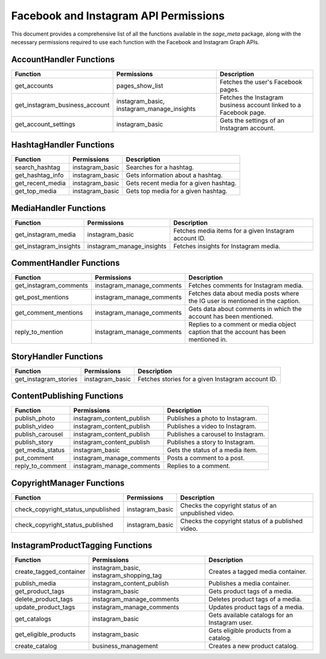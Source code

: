 .. _permissions:

Facebook and Instagram API Permissions
======================================

This document provides a comprehensive list of all the functions available in the `sage_meta` package, along with the necessary permissions required to use each function with the Facebook and Instagram Graph APIs.

AccountHandler Functions
------------------------

+------------------------------------------+-----------------------------+-------------------------------------------------------------+
| Function                                 | Permissions                 | Description                                                 |
+==========================================+=============================+=============================================================+
| get_accounts                             | pages_show_list             | Fetches the user's Facebook pages.                          |
+------------------------------------------+-----------------------------+-------------------------------------------------------------+
| get_instagram_business_account           | instagram_basic,            | Fetches the Instagram business account linked to a Facebook |
|                                          | instagram_manage_insights   | page.                                                       |
+------------------------------------------+-----------------------------+-------------------------------------------------------------+
| get_account_settings                     | instagram_basic             | Gets the settings of an Instagram account.                  |
+------------------------------------------+-----------------------------+-------------------------------------------------------------+

HashtagHandler Functions
------------------------

+------------------------------------------+-----------------------------+-------------------------------------------------------------+
| Function                                 | Permissions                 | Description                                                 |
+==========================================+=============================+=============================================================+
| search_hashtag                           | instagram_basic             | Searches for a hashtag.                                     |
+------------------------------------------+-----------------------------+-------------------------------------------------------------+
| get_hashtag_info                         | instagram_basic             | Gets information about a hashtag.                           |
+------------------------------------------+-----------------------------+-------------------------------------------------------------+
| get_recent_media                         | instagram_basic             | Gets recent media for a given hashtag.                      |
+------------------------------------------+-----------------------------+-------------------------------------------------------------+
| get_top_media                            | instagram_basic             | Gets top media for a given hashtag.                         |
+------------------------------------------+-----------------------------+-------------------------------------------------------------+

MediaHandler Functions
----------------------

+------------------------------------------+-----------------------------+-------------------------------------------------------------+
| Function                                 | Permissions                 | Description                                                 |
+==========================================+=============================+=============================================================+
| get_instagram_media                      | instagram_basic             | Fetches media items for a given Instagram account ID.       |
+------------------------------------------+-----------------------------+-------------------------------------------------------------+
| get_instagram_insights                   | instagram_manage_insights   | Fetches insights for Instagram media.                       |
+------------------------------------------+-----------------------------+-------------------------------------------------------------+

CommentHandler Functions
------------------------

+------------------------------------------+-----------------------------+-------------------------------------------------------------+
| Function                                 | Permissions                 | Description                                                 |
+==========================================+=============================+=============================================================+
| get_instagram_comments                   | instagram_manage_comments   | Fetches comments for Instagram media.                       |
+------------------------------------------+-----------------------------+-------------------------------------------------------------+
| get_post_mentions                        | instagram_manage_comments   | Fetches data about media posts where the IG user is         |
|                                          |                             | mentioned in the caption.                                   |
+------------------------------------------+-----------------------------+-------------------------------------------------------------+
| get_comment_mentions                     | instagram_manage_comments   | Gets data about comments in which the account has been      |
|                                          |                             | mentioned.                                                  |
+------------------------------------------+-----------------------------+-------------------------------------------------------------+
| reply_to_mention                         | instagram_manage_comments   | Replies to a comment or media object caption that the       |
|                                          |                             | account has been mentioned in.                              |
+------------------------------------------+-----------------------------+-------------------------------------------------------------+

StoryHandler Functions
----------------------

+------------------------------------------+-----------------------------+-------------------------------------------------------------+
| Function                                 | Permissions                 | Description                                                 |
+==========================================+=============================+=============================================================+
| get_instagram_stories                    | instagram_basic             | Fetches stories for a given Instagram account ID.           |
+------------------------------------------+-----------------------------+-------------------------------------------------------------+

ContentPublishing Functions
---------------------------

+------------------------------------------+-----------------------------+-------------------------------------------------------------+
| Function                                 | Permissions                 | Description                                                 |
+==========================================+=============================+=============================================================+
| publish_photo                            | instagram_content_publish   | Publishes a photo to Instagram.                             |
+------------------------------------------+-----------------------------+-------------------------------------------------------------+
| publish_video                            | instagram_content_publish   | Publishes a video to Instagram.                             |
+------------------------------------------+-----------------------------+-------------------------------------------------------------+
| publish_carousel                         | instagram_content_publish   | Publishes a carousel to Instagram.                          |
+------------------------------------------+-----------------------------+-------------------------------------------------------------+
| publish_story                            | instagram_content_publish   | Publishes a story to Instagram.                             |
+------------------------------------------+-----------------------------+-------------------------------------------------------------+
| get_media_status                         | instagram_basic             | Gets the status of a media item.                            |
+------------------------------------------+-----------------------------+-------------------------------------------------------------+
| put_comment                              | instagram_manage_comments   | Posts a comment to a post.                                  |
+------------------------------------------+-----------------------------+-------------------------------------------------------------+
| reply_to_comment                         | instagram_manage_comments   | Replies to a comment.                                       |
+------------------------------------------+-----------------------------+-------------------------------------------------------------+

CopyrightManager Functions
--------------------------

+------------------------------------------+-----------------------------+-------------------------------------------------------------+
| Function                                 | Permissions                 | Description                                                 |
+==========================================+=============================+=============================================================+
| check_copyright_status_unpublished       | instagram_basic             | Checks the copyright status of an unpublished video.        |
+------------------------------------------+-----------------------------+-------------------------------------------------------------+
| check_copyright_status_published         | instagram_basic             | Checks the copyright status of a published video.           |
+------------------------------------------+-----------------------------+-------------------------------------------------------------+

InstagramProductTagging Functions
---------------------------------

+------------------------------------------+-----------------------------+-------------------------------------------------------------+
| Function                                 | Permissions                 | Description                                                 |
+==========================================+=============================+=============================================================+
| create_tagged_container                  | instagram_basic,            | Creates a tagged media container.                           |
|                                          | instagram_shopping_tag      |                                                             |
+------------------------------------------+-----------------------------+-------------------------------------------------------------+
| publish_media                            | instagram_content_publish   | Publishes a media container.                                |
+------------------------------------------+-----------------------------+-------------------------------------------------------------+
| get_product_tags                         | instagram_basic             | Gets product tags of a media.                               |
+------------------------------------------+-----------------------------+-------------------------------------------------------------+
| delete_product_tags                      | instagram_manage_comments   | Deletes product tags of a media.                            |
+------------------------------------------+-----------------------------+-------------------------------------------------------------+
| update_product_tags                      | instagram_manage_comments   | Updates product tags of a media.                            |
+------------------------------------------+-----------------------------+-------------------------------------------------------------+
| get_catalogs                             | instagram_basic             | Gets available catalogs for an Instagram user.              |
+------------------------------------------+-----------------------------+-------------------------------------------------------------+
| get_eligible_products                    | instagram_basic             | Gets eligible products from a catalog.                      |
+------------------------------------------+-----------------------------+-------------------------------------------------------------+
| create_catalog                           | business_management         | Creates a new product catalog.                              |
+------------------------------------------+-----------------------------+-------------------------------------------------------------+

